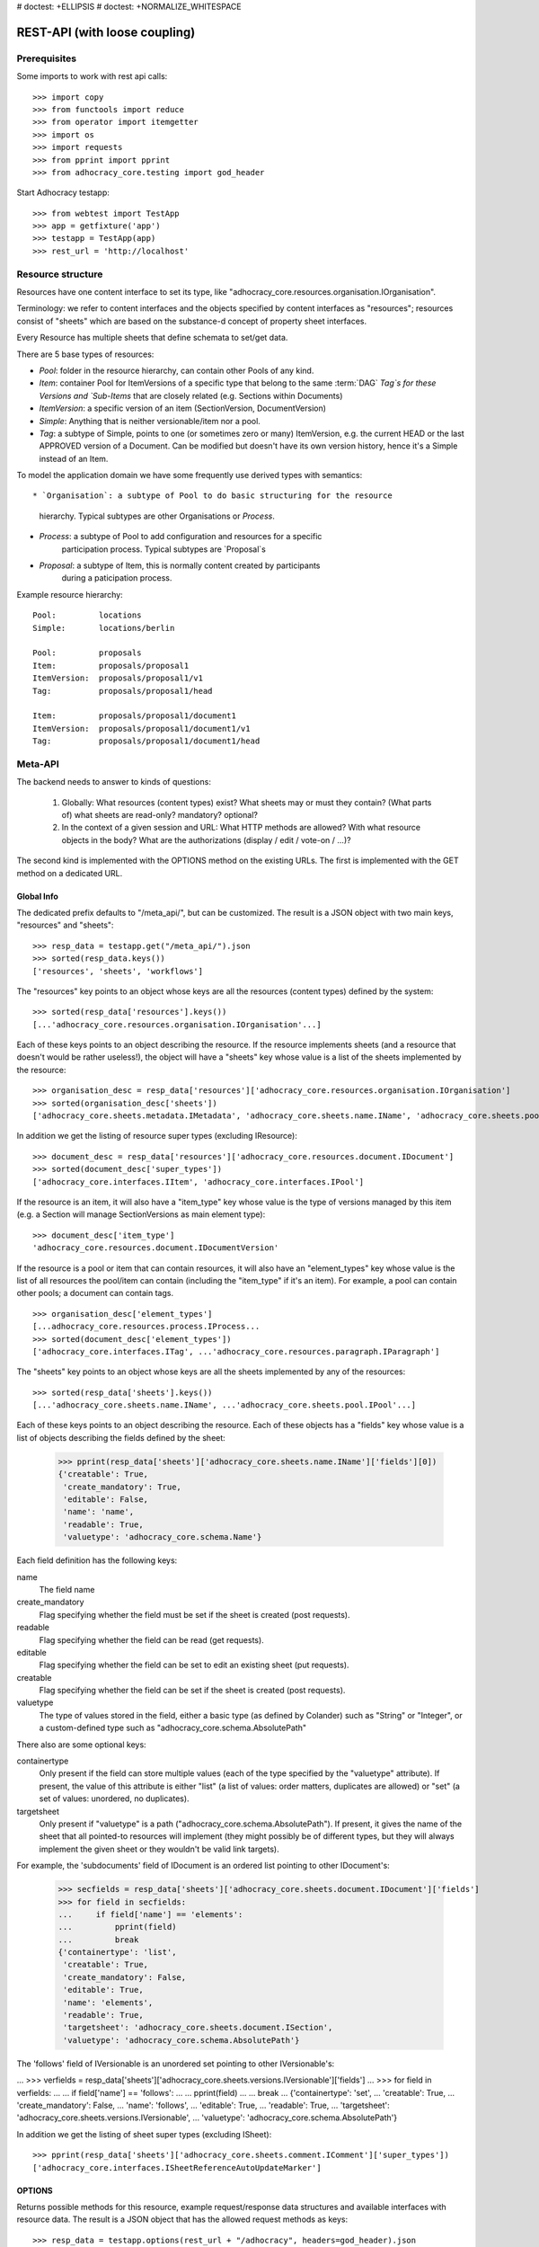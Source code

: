 # doctest: +ELLIPSIS
# doctest: +NORMALIZE_WHITESPACE

REST-API (with loose coupling)
==============================

Prerequisites
-------------

Some imports to work with rest api calls::

    >>> import copy
    >>> from functools import reduce
    >>> from operator import itemgetter
    >>> import os
    >>> import requests
    >>> from pprint import pprint
    >>> from adhocracy_core.testing import god_header

Start Adhocracy testapp::

    >>> from webtest import TestApp
    >>> app = getfixture('app')
    >>> testapp = TestApp(app)
    >>> rest_url = 'http://localhost'

Resource structure
------------------

Resources have one content interface to set its type, like
"adhocracy_core.resources.organisation.IOrganisation".

Terminology: we refer to content interfaces and the objects specified
by content interfaces as "resources"; resources consist of "sheets"
which are based on the substance-d concept of property sheet
interfaces.

Every Resource has multiple sheets that define schemata to set/get data.

There are 5 base types of resources:

* `Pool`: folder in the resource hierarchy, can contain other Pools of any kind.

* `Item`: container Pool for ItemVersions of a specific type that belong to the
  same :term:`DAG` `Tag`s for these Versions and
  `Sub-Items` that are closely related (e.g. Sections within Documents)

* `ItemVersion`: a specific version of an item (SectionVersion, DocumentVersion)

* `Simple`: Anything that is neither versionable/item nor a pool.

* `Tag`: a subtype of Simple, points to one (or sometimes zero or many)
  ItemVersion, e.g. the current HEAD or the last APPROVED version of a
  Document. Can be modified but doesn't have its own
  version history, hence it's a Simple instead of an Item.

To model the application domain we have some frequently use derived types with
semantics::

* `Organisation`: a subtype of Pool to do basic structuring for the resource
                  hierarchy. Typical subtypes are other Organisations or
                  `Process`.

* `Process`: a subtype of Pool to add configuration and resources for a specific
             participation process. Typical subtypes are `Proposal`s

* `Proposal`: a subtype of Item, this is normally content created by participants
              during a paticipation process.

Example resource hierarchy::

    Pool:         locations
    Simple:       locations/berlin

    Pool:         proposals
    Item:         proposals/proposal1
    ItemVersion:  proposals/proposal1/v1
    Tag:          proposals/proposal1/head

    Item:         proposals/proposal1/document1
    ItemVersion:  proposals/proposal1/document1/v1
    Tag:          proposals/proposal1/document1/head


Meta-API
--------

The backend needs to answer to kinds of questions:

 1. Globally: What resources (content types) exist? What sheets may or
    must they contain? (What parts of) what sheets are
    read-only? mandatory? optional?

 2. In the context of a given session and URL: What HTTP methods are
    allowed? With what resource objects in the body? What are the
    authorizations (display / edit / vote-on / ...)?

The second kind is implemented with the OPTIONS method on the existing
URLs. The first is implemented with the GET method on a dedicated URL.


Global Info
~~~~~~~~~~~

The dedicated prefix defaults to "/meta_api/", but can be customized. The
result is a JSON object with two main keys, "resources" and "sheets"::

    >>> resp_data = testapp.get("/meta_api/").json
    >>> sorted(resp_data.keys())
    ['resources', 'sheets', 'workflows']

The "resources" key points to an object whose keys are all the resources
(content types) defined by the system::

    >>> sorted(resp_data['resources'].keys())
    [...'adhocracy_core.resources.organisation.IOrganisation'...]

Each of these keys points to an object describing the resource. If the
resource implements sheets (and a resource that doesn't would be
rather useless!), the object will have a "sheets" key whose value is a list
of the sheets implemented by the resource::

    >>> organisation_desc = resp_data['resources']['adhocracy_core.resources.organisation.IOrganisation']
    >>> sorted(organisation_desc['sheets'])
    ['adhocracy_core.sheets.metadata.IMetadata', 'adhocracy_core.sheets.name.IName', 'adhocracy_core.sheets.pool.IPool'...]

In addition we get the listing of resource super types (excluding IResource)::

    >>> document_desc = resp_data['resources']['adhocracy_core.resources.document.IDocument']
    >>> sorted(document_desc['super_types'])
    ['adhocracy_core.interfaces.IItem', 'adhocracy_core.interfaces.IPool']

If the resource is an item, it will also have a "item_type" key whose value
is the type of versions managed by this item (e.g. a Section will manage
SectionVersions as main element type)::

    >>> document_desc['item_type']
    'adhocracy_core.resources.document.IDocumentVersion'

If the resource is a pool or item that can contain resources, it will also
have an "element_types" key whose value is the list of all resources the
pool/item can contain (including the "item_type" if it's an item). For
example, a pool can contain other pools; a document can contain tags. ::

    >>> organisation_desc['element_types']
    [...adhocracy_core.resources.process.IProcess...
    >>> sorted(document_desc['element_types'])
    ['adhocracy_core.interfaces.ITag', ...'adhocracy_core.resources.paragraph.IParagraph']

The "sheets" key points to an object whose keys are all the sheets
implemented by any of the resources::

     >>> sorted(resp_data['sheets'].keys())
     [...'adhocracy_core.sheets.name.IName', ...'adhocracy_core.sheets.pool.IPool'...]

Each of these keys points to an object describing the resource. Each of
these objects has a "fields" key whose value is a list of objects
describing the fields defined by the sheet:

    >>> pprint(resp_data['sheets']['adhocracy_core.sheets.name.IName']['fields'][0])
    {'creatable': True,
     'create_mandatory': True,
     'editable': False,
     'name': 'name',
     'readable': True,
     'valuetype': 'adhocracy_core.schema.Name'}

Each field definition has the following keys:

name
    The field name

create_mandatory
    Flag specifying whether the field must be set if the sheet is created
    (post requests).

readable
    Flag specifying whether the field can be read (get requests).

editable
    Flag specifying whether the field can be set to edit an existing sheet
    (put requests).

creatable
    Flag specifying whether the field can be set if the sheet is created
    (post requests).

valuetype
    The type of values stored in the field, either a basic type (as defined
    by Colander) such as "String" or "Integer", or a custom-defined type
    such as "adhocracy_core.schema.AbsolutePath"

There also are some optional keys:

containertype
    Only present if the field can store multiple values (each of the type
    specified by the "valuetype" attribute). If present, the value of this
    attribute is either "list" (a list of values: order matters, duplicates
    are allowed) or "set" (a set of values: unordered, no duplicates).

targetsheet
    Only present if "valuetype" is a path
    ("adhocracy_core.schema.AbsolutePath"). If present, it gives the name of the
    sheet that all pointed-to resources will implement (they might possibly
    be of different types, but they will always implement the given sheet
    or they wouldn't be valid link targets).

For example, the 'subdocuments' field of IDocument is an ordered list
pointing to other IDocument's:

    >>> secfields = resp_data['sheets']['adhocracy_core.sheets.document.IDocument']['fields']
    >>> for field in secfields:
    ...     if field['name'] == 'elements':
    ...         pprint(field)
    ...         break
    {'containertype': 'list',
     'creatable': True,
     'create_mandatory': False,
     'editable': True,
     'name': 'elements',
     'readable': True,
     'targetsheet': 'adhocracy_core.sheets.document.ISection',
     'valuetype': 'adhocracy_core.schema.AbsolutePath'}

The 'follows' field of IVersionable is an unordered set pointing to other
IVersionable's:

...    >>> verfields = resp_data['sheets']['adhocracy_core.sheets.versions.IVersionable']['fields']
...    >>> for field in verfields:
...    ...     if field['name'] == 'follows':
...    ...         pprint(field)
...    ...         break
...    {'containertype': 'set',
...     'creatable': True,
...     'create_mandatory': False,
...     'name': 'follows',
...     'editable': True,
...     'readable': True,
...     'targetsheet': 'adhocracy_core.sheets.versions.IVersionable',
...     'valuetype': 'adhocracy_core.schema.AbsolutePath'}


In addition we get the listing of sheet super types (excluding ISheet)::

    >>> pprint(resp_data['sheets']['adhocracy_core.sheets.comment.IComment']['super_types'])
    ['adhocracy_core.interfaces.ISheetReferenceAutoUpdateMarker']


OPTIONS
~~~~~~~

Returns possible methods for this resource, example request/response data
structures and available interfaces with resource data. The result is a
JSON object that has the allowed request methods as keys::

    >>> resp_data = testapp.options(rest_url + "/adhocracy", headers=god_header).json
    >>> sorted(resp_data.keys())
    ['GET', 'HEAD', 'OPTIONS', 'POST', 'PUT']

If a GET, POST, or PUT request is allowed, the corresponding key will point
to an object that contains at least "request_body" and "response_body" as
keys::

    >>> sorted(resp_data['GET'].keys())
    [...'request_body', ...'response_body'...]
    >>> sorted(resp_data['POST'].keys())
    [...'request_body', ...'response_body'...]

The "response_body" sub-key returned for a GET request gives a stub view of
the actual response body that will be returned::

    >>> pprint(resp_data['GET']['response_body'])
    {'content_type': '',
     'data': {...'adhocracy_core.sheets.name.IName': {}...},
     'path': ''}

"content_type" and "path" will be filled in responses returned by an actual
GET request. "data" points to an object whose keys are the property sheets
that are part of the returned resource. The corresponding values will be
filled during actual GET requests; the stub contains just empty objects
("{}") instead.

If the current user has the right to post new versions of the resource or
add new details to it, the "request_body" sub-key returned for POST points
to a array of stub views of allowed requests::

    >>> data_post_pool = {'content_type': 'adhocracy_core.resources.organisation.IOrganisation',
    ...                   'data': {'adhocracy_core.sheets.metadata.IMetadata': {},
    ...                            'adhocracy_core.sheets.title.ITitle': {},
    ...                            'adhocracy_core.sheets.name.IName': {}}}
    >>> data_post_pool in resp_data["POST"]["request_body"]
    True

The "response_body" sub-key again gives a stub view of the response
body::

     >>> pprint(resp_data['POST']['response_body'])
     {'content_type': '', 'path': ''}

If the current user has the right to modify the resource in-place, the
"request_body" sub-key returned for PUT gives a stub view of how the actual
request should look like::

..     >>> pprint(resp_data['PUT']['request_body'])
..     {'data': {...'adhocracy_core.sheets.name.IName': {}...}}

FIXME: PUT is missing, because the current test pool resource type has not
editable sheet.

The "response_body" sub-key gives, as usual, a stub view of the resulting
response body::

..     >>> pprint(resp_data['PUT']['response_body'])
..     {'content_type': '', 'path': ''}


Basic calls
-----------

We can use the following http verbs to work with resources.


HEAD
~~~~

Returns only http headers::

    >>> resp = testapp.head(rest_url + "/adhocracy")
    >>> resp.headerlist
    [...('Content-Type', 'application/json; charset=UTF-8'), ...
    >>> resp.text
    ''

The caching headers are set to no-cache to ease testing::

   >>> resp.headers['X-Caching-Mode']
   'no_cache'

GET
~~~

Returns resource and child elements meta data and all sheet with data::

    >>> resp_data = testapp.get(rest_url + "/").json
    >>> pprint(resp_data["data"])
    {...'adhocracy_core.sheets.metadata.IMetadata': ...

POST
~~~~

Create a new resource ::

    >>> prop = {'content_type': 'adhocracy_core.resources.process.IProcess',
    ...         'data': {'adhocracy_core.sheets.name.IName': {'name': 'Documents'}}}
    >>> resp_data = testapp.post_json(rest_url + "/", prop, headers=god_header).json
    >>> resp_data["content_type"]
    'adhocracy_core.resources.process.IProcess'

The response object has 3 top-level entries:

* The content type and the path of the new resource::

      >>> resp_data['content_type']
      'adhocracy_core.resources.process.IProcess'
      >>> resp_data['path']
      '.../Documents/'

* A listing of resources affected by the transaction::

      >>> sorted(resp_data['updated_resources'])
      ['changed_descendants', 'created', 'modified', 'removed']

  The subkey 'created' lists any resources that have been created by the
  transaction::

      >>> sorted(resp_data['updated_resources']['created'])
      ['http://localhost/Documents/', 'http://localhost/Documents/assets/', 'http://localhost/Documents/badges/']

  The subkey 'modified' lists any resources that have been modified::

      >>> sorted(resp_data['updated_resources']['modified'])
      ['http://localhost/', 'http://localhost/principals/users/0000000/']

  Modifications also include that case that a reference from another
  resource has been added or removed, since references are often exposed in
  both directions (the reserve direction is called "backreference").
  In this case, the user is shown as modified since the new resource
  contains a reference to its creator.

  The subkey 'removed' lists any resources that have been removed
  by marking them as deleted or hidden (see :doc:`deletion`)::

      >>> resp_data['updated_resources']['removed']
      []

  A resource will be shown it at most *one* of the 'created', 'modified', or
  'removed' lists, never in two or more of them.

  The subkey 'changed_descendants' lists the parent (and grandparent etc.)
  pools of all the resources that have been created, modified, or removed.
  Any *query* to such pools may have become outdated as a result of the
  transaction (see "Filtering Pools" document below)::

      >>> sorted(resp_data['updated_resources']['changed_descendants'])
      ['http://localhost/', 'http://localhost/principals/', 'http://localhost/principals/users/']


PUT
~~~

Modify data of an existing resource ::

    FIXME: disable because IName.name is not editable. use another example!
    FIXME: what we do here is a `patch` actually, so we should rename this.

...    >>> data = {'content_type': 'adhocracy_core.resources.pool.IBasicPool',
...    ...         'data': {'adhocracy_core.sheets.name.IName': {'name': 'youdidntexpectthis'}}}
...    >>> resp_data = testapp.put_json(rest_url + "/Documents", data, headers=god_header).json
...    >>> pprint(resp_data)
...    {'content_type': 'adhocracy_core.resources.pool.IBasicPool',
...     'path': rest_url + '/Documents'}

Check the changed resource ::

...   >>> resp_data = testapp.get(rest_url + "/Documents").json
...   >>> resp_data["data"]["adhocracy_core.sheets.name.IName"]["name"]
...   'youdidntexpectthis'

FIXME: write test cases for attributes with "create_mandatory",
"editable", etc. (those work the same in PUT and POST, and on any
attribute in the json tree.)

PUT responses have the same fields as POST responses.

ERROR Handling
~~~~~~~~~~~~~~

FIXME: ... is not working anymore in this doctest

The normal return code is 200 ::

    >>> data = {'content_type': 'adhocracy_core.resources.process.IProcess',
    ...         'data': {'adhocracy_core.sheets.name.IName': {'name': 'Documents'}}}

.. >>> testapp.put_json(rest_url + "/Documents", data, headers=god_header)
.. 200 OK application/json ...

If you submit invalid data the return error code is 400 ::

    >>> data = {'content_type': 'adhocracy_core.resources.pool.IBasicPool',
    ...         'data': {'adhocracy_core.sheets.example.WRONGINTERFACE': {'name': 'Documents'}}}

.. >>> testapp.put_json(rest_url + "/Documents", data, headers=god_header)
.. Traceback (most recent call last):
.. ...
.. {"errors": [{"description": ...

and you get data with a detailed error description::

     {
       'status': 'error',
       'errors': errors.
     }

With errors being a JSON dictionary with the keys “location”, “name”
and “description”.

location is the location of the error. It can be “querystring”,
“header” or “body”
name is the eventual name of the value that caused problems
description is a description of the problem encountered.

If all goes wrong the return code is 500.


Create and Update Versionable Resources
---------------------------------------


Introduction and Motivation
~~~~~~~~~~~~~~~~~~~~~~~~~~~

This section explains updates to resources with version control. Two
sheets are central to version control in adhocracy: IDAG and
IVersion. IVersion is in all resources that support version
control, and IDAG is a container that manages all versions of a
particular content element in a directed acyclic graph.

IDAGs as well as IVersions need to be created
explicitly by the frontend.

The server supports updating a resource that implements IVersion by
letting you post a content element with missing IVersion sheet
to the DAG (IVersion is read-only and managed by the server), and
passing a list of parent versions in the post parameters of the
request. If there is only one parent version, the new version either
forks off an existing branch or just continues a linear history. If
there are several parent versions, we have a merge commit.

Example: If a new versionable content element has been created by the
user, the front-end first posts an IDAG. The IDAG works a little like
an IPool in that it allows posting versions to it. The front-end will
then simply post the initial version into the IDAG with an empty
predecessor version list.

IDAGs may also implement the IPool sheet for
containing further IDAGs for sub-structures of
structured versionable content types. Example: A document may consist
of a title, description, and a list of references to sections.
There is a DAG for each document and each such dag contains one DAG
for each document that occurs in any version of the document.
Section refs in the document object point to specific versions in
those DAGs.

When posting updates to nested sub-structures, the front-end must
decide for which parent objects it wants to trigger an update. To
stay in the example above: If we have a document with two sections,
and update a section, the post request must contain both the parent
version(s) of the section, but also the parent version(s) of the
document that it is supposed to update.

To see why, consider the following situation::

    Doc     v0       v1      v2
                    /       /
    Par1    v0    v1       /
                          /
    Par2    v0          v1

          >-----> time >-------->

We want Doc to be available in 3 versions that are linearly dependent
on each other. But when the update to Par2 is posted, the server has
no way of knowing that it should update v1 of Doc, BUT NOT v0!


Create
~~~~~~

Create a Document (a subclass of Item which pools DocumentVersions) ::

    >>> pdag = {'content_type': 'adhocracy_core.resources.document.IDocument',
    ...         'data': {
    ...              'adhocracy_core.sheets.name.IName': {
    ...                  'name': 'kommunismus'}
    ...              }
    ...         }
    >>> resp = testapp.post_json(rest_url + "/Documents", pdag, headers=god_header)
    >>> pdag_path = resp.json["path"]
    >>> pdag_path
    '.../Documents/kommunismus/'

The return data has the new attribute 'first_version_path' to get the path first Version::

    >>> pvrs0_path = resp.json['first_version_path']
    >>> pvrs0_path
    '.../Documents/kommunismus/VERSION_0000000/'


Version IDs are numeric and assigned by the server. The front-end has
no control over them, and they are not supposed to be human-memorable.
For human-memorable version pointers that also allow for complex
update behavior (fixed-commit, always-newest, ...), consider
sheet ITags.

The Document has the IVersions and ITags interfaces to work with Versions::

    >>> resp = testapp.get(pdag_path)
    >>> resp.json['data']['adhocracy_core.sheets.versions.IVersions']['elements']
    ['.../Documents/kommunismus/VERSION_0000000/']

    >>> resp.json['data']['adhocracy_core.sheets.tags.ITags']['elements']
    ['.../Documents/kommunismus/FIRST/', '.../Documents/kommunismus/LAST/']


Update
~~~~~~

Fetch the first Document version, it is empty ::

    >>> resp = testapp.get(pvrs0_path)
    >>> pprint(resp.json['data']['adhocracy_core.sheets.document.IDocument'])
    {'elements': [], 'title': ''}

    >>> pprint(resp.json['data']['adhocracy_core.sheets.versions.IVersionable'])
    {'followed_by': [], 'follows': []}

Create a new version of the proposal that follows the first version ::

    >>> pvrs = {'content_type': 'adhocracy_core.resources.document.IDocumentVersion',
    ...         'data': {'adhocracy_core.sheets.document.IDocument': {
    ...                     'title': 'kommunismus jetzt!',
    ...                     'elements': []},
    ...                  'adhocracy_core.sheets.versions.IVersionable': {
    ...                     'follows': [pvrs0_path]}},
    ...          'root_versions': [pvrs0_path]}
    >>> resp = testapp.post_json(pdag_path, pvrs, headers=god_header)
    >>> pvrs1_path = resp.json["path"]
    >>> pvrs1_path != pvrs0_path
    True

Add and update child resource
~~~~~~~~~~~~~~~~~~~~~~~~~~~~~

We expect certain Versionable fields for the rest of this test suite
to work ::

    >>> resp = testapp.get('/meta_api')
    >>> vers_fields = resp.json['sheets']['adhocracy_core.sheets.versions.IVersionable']['fields']
    >>> pprint(sorted(vers_fields, key=itemgetter('name')))
    [{'containertype': 'list',
      'creatable': False,
      'create_mandatory': False,
      'editable': False,
      'name': 'followed_by',
      'readable': True,
      'targetsheet': 'adhocracy_core.sheets.versions.IVersionable',
      'valuetype': 'adhocracy_core.schema.AbsolutePath'},
     {'containertype': 'list',
      'creatable': True,
      'create_mandatory': False,
      'editable': True,
      'name': 'follows',
      'readable': True,
      'targetsheet': 'adhocracy_core.sheets.versions.IVersionable',
      'valuetype': 'adhocracy_core.schema.AbsolutePath'}]

The 'follows' element must be set by the client when it creates a new
version that is the successor of one or several earlier versions. The
'followed_by' element is automatically populated by the server by
"reversing" any 'follows' links pointing to the version in question.
Therefore 'followed_by' is read-only, while 'follows' is writable.

Create a Section item inside the Document item ::

    >>> sdag = {'content_type': 'adhocracy_core.resources.paragraph.IParagraph',
    ...         'data': {}
    ...         }
    >>> resp = testapp.post_json(pdag_path, sdag, headers=god_header)
    >>> sdag_path = resp.json["path"]
    >>> svrs0_path = resp.json["first_version_path"]

and a second Section ::

    >>> sdag = {'content_type': 'adhocracy_core.resources.paragraph.IParagraph',
    ...         'data': {}
    ...         }
    >>> resp = testapp.post_json(pdag_path, sdag, headers=god_header)
    >>> s2dag_path = resp.json["path"]
    >>> s2vrs0_path = resp.json["first_version_path"]

Create a third Document version and add the two Sections in their
initial versions ::

    >>> pvrs = {'content_type': 'adhocracy_core.resources.document.IDocumentVersion',
    ...         'data': {'adhocracy_core.sheets.document.IDocument': {
    ...                     'elements': [svrs0_path, s2vrs0_path]},
    ...                  'adhocracy_core.sheets.versions.IVersionable': {
    ...                     'follows': [pvrs1_path],}
    ...                 },
    ...          'root_versions': [pvrs1_path]}
    >>> resp = testapp.post_json(pdag_path, pvrs, headers=god_header)
    >>> pvrs2_path = resp.json["path"]

If we create a second version of kapitel1 ::

    >>> svrs = {'content_type': 'adhocracy_core.resources.paragraph.IParagraphVersion',
    ...         'data': {
    ...              'adhocracy_core.sheets.document.IParagraph': {
    ...                  'title': 'Kapitel Überschrift Bla',
    ...                  'elements': []},
    ...               'adhocracy_core.sheets.versions.IVersionable': {
    ...                  'follows': [svrs0_path]
    ...                  }
    ...          },
    ...          'root_versions': [pvrs2_path]
    ...         }
    >>> resp = testapp.post_json(sdag_path, svrs, headers=god_header)
    >>> svrs1_path = resp.json['path']
    >>> svrs1_path != svrs0_path
    True

Whenever a IVersionable contains 'follows' link(s) to preceding versions,
there should be a top-level 'root_versions' element listing the version of
their root elements. 'root_versions' is a set, which means that order
doesn't matter and duplicates are ignored. In this case, it points to the
proposal version containing the document to update.

The 'root_versions' set allows automatical updates of items that embedding
or otherwise linking to the updated item. In this case, a fourth Document
version is automatically created along with the updated Section version::

    >>> resp = testapp.get(pdag_path)
    >>> pprint(resp.json['data']['adhocracy_core.sheets.versions.IVersions'])
    {'elements': ['.../Documents/kommunismus/VERSION_0000000/',
                  '.../Documents/kommunismus/VERSION_0000001/',
                  '.../Documents/kommunismus/VERSION_0000004/',
                  '.../Documents/kommunismus/VERSION_0000005/']}

    >>> resp = testapp.get(rest_url + '/Documents/kommunismus/VERSION_0000005')
    >>> pvrs3_path = resp.json['path']

    >>> s2vrs1_path = resp.json['path']
    >>> s2vrs1_path != s2vrs0_path
    True

More interestingly, if we try to create a second version of kapitel2 we
get an error because this would automatically create two new version for pvrs3
and pvrs2 (both contain s2vrs0_path)::

    >>> svrs = {'content_type': 'adhocracy_core.resources.paragraph.IParagraphVersion',
    ...         'data': {
    ...              'adhocracy_core.sheets.document.IParagraph': {
    ...                  'title': 'on the hardness of version control',
    ...                  'elements': []},
    ...               'adhocracy_core.sheets.versions.IVersionable': {
    ...                  'follows': [s2vrs0_path]
    ...                  }
    ...          },
    ...          'root_versions': []
    ...         }
    >>> resp = testapp.post_json(s2dag_path, svrs, headers=god_header, status=400)
    >>> pprint(resp.json['errors'][0])
    {'description': 'No fork allowed - The auto update ...

But if we set the `root_version` to the last  Document version (pvrs3)::
    >>> svrs = {'content_type': 'adhocracy_core.resources.paragraph.IParagraphVersion',
    ...         'data': {
    ...              'adhocracy_core.sheets.document.IParagraph': {
    ...                  'title': 'on the hardness of version control',
    ...                  'elements': []},
    ...               'adhocracy_core.sheets.versions.IVersionable': {
    ...                  'follows': [s2vrs0_path]
    ...                  }
    ...          },
    ...          'root_versions': [pvrs3_path]
    ...         }
    >>> resp = testapp.post_json(s2dag_path, svrs, headers=god_header)

a new version is automatically created only for pvrs3, not for pvrs2::

    >>> resp = testapp.get(pdag_path)
    >>> pprint(resp.json['data']['adhocracy_core.sheets.versions.IVersions'])
    {'elements': ['.../Documents/kommunismus/VERSION_0000000/',
                  '.../Documents/kommunismus/VERSION_0000001/',
                  '.../Documents/kommunismus/VERSION_0000004/',
                  '.../Documents/kommunismus/VERSION_0000005/',
                  '.../Documents/kommunismus/VERSION_0000006/']}

    >>> resp = testapp.get(rest_url + '/Documents/kommunismus/VERSION_0000005')
    >>> pvrs4_path = resp.json['path']
    >>> resp = testapp.get(rest_url + '/Documents/kommunismus/VERSION_0000005')
    >>> len(resp.json['data']['adhocracy_core.sheets.versions.IVersionable']['followed_by'])
    1

    >>> resp = testapp.get(rest_url + '/Documents/kommunismus/VERSION_0000006')
    >>> len(resp.json['data']['adhocracy_core.sheets.versions.IVersionable']['followed_by'])
    0



FIXME: If two frontends post competing documents simultaneously,
neither knows which proposal version belongs to whom.  Proposed
solution: the post response must tell the frontend the changed
``root_version``.


Tags
~~~~

Each Versionable has a FIRST tag that points to the initial version::

    >>> resp = testapp.get(rest_url + '/Documents/kommunismus/FIRST')
    >>> pprint(resp.json)
    {'content_type': 'adhocracy_core.interfaces.ITag',
     'data': {...
              'adhocracy_core.sheets.name.IName': {'name': 'FIRST'},
              'adhocracy_core.sheets.tags.ITag': {'elements': ['.../Documents/kommunismus/VERSION_0000000/']}},
     'path': '.../Documents/kommunismus/FIRST/'}

It also has a LAST tag that points to the newest versions -- any versions
that aren't 'followed_by' any later version::

    >>> resp = testapp.get(rest_url + '/Documents/kommunismus/LAST')
    >>> pprint(resp.json)
    {'content_type': 'adhocracy_core.interfaces.ITag',
     'data': {...
              'adhocracy_core.sheets.name.IName': {'name': 'LAST'},
              'adhocracy_core.sheets.tags.ITag': {'elements': ['.../Documents/kommunismus/VERSION_0000006/']}},
     'path': '.../Documents/kommunismus/LAST/'}

FIXME: the elements listing in the ITags interface is not very helpful, the
tag names (like 'FIRST') are missing.


Forks and forkability
~~~~~~~~~~~~~~~~~~~~~

This api has been designed to allow implementation of complex merge
conflict resolution, both automatic and with user-involvement. Many
resource types, however, only supports a simplified version control strategy
with a *linear history*: If any version that is not head is used as a
predecessor, the backend responds with an error. The frontend has to handle
these errors, as they can always occur in race conditions with other users.

Current and potential future conflict resolution strategies are:

1. If a race condition is reported by the backend, the frontend
   updates the predecessor version to head and tries again. (In the
   unlikely case where lots of post activity is going on, it may be
   necessary to repeat this several times.)

   Example: IRatingVersion can only legally be modified by one user
   and should not experience any race conditions. If it does, the
   second post wins and silently reverts the previous one.

2. (Future work) Like 1., but the frontend posts two new versions on top of
   HEAD. If this is the situation of the conflict::

    Doc     v0----v1
                \
                 -----v1'

          >-----> time >-------->

   Then it is resolved as follows (by the frontend of the author of
   v1')::

    Doc     v0----v1
                    \
                     -----v0'----v1'

          >-----> time >-------->

   v0' is a copy of v0 that differs only in its predecessor. It is
   called a 'revert' version. (FIXME: is there a way to enrich the
   data with a 'is_revert' flag?)

   This must be done in a batch request (a transaction) in order to
   avoid that only the revert is successfully posted, but the actual
   change fails. Again, it is possible that this batch request fails,
   and has to be attempted several times.

   Example: IDocumentVersion can be modified by many users
   concurrently.

3. (Future work) Both authors of the conflict are notified (email,
   dashboard, ...), and explained how they can inspect the situation
   and add new versions. (The email should probably contain a warning
   that it's best to get on the phone and talk it through before
   generating more merge conflicts.)

4. (Future work) Ideally, the user would to be notified that there
   is a conflict, display the differences between the three versions,
   and allow the user to merge his changes into the current HEAD.

5. (Future work) It is allowed to have multiple heads in the DAG, e.g.
   different preferred versions by different principals. This however still
   requires a lot of UX work to be done.

To give an example, *Comments* only allow a linear version history (just a
single heads). Lets create a comment with an initial version (see below
for more on comments and *post pools*)::

    >>> resp = testapp.get('/Documents/kommunismus/VERSION_0000004')
    >>> commentable = resp.json['data']['adhocracy_core.sheets.comment.ICommentable']
    >>> post_pool_path = commentable['post_pool']
    >>> comment = {'content_type': 'adhocracy_core.resources.comment.IComment',
    ...            'data': {'adhocracy_core.sheets.name.IName': {'name': 'com'}}}
    >>> resp = testapp.post_json(post_pool_path, comment, headers=god_header)
    >>> comment_path = resp.json["path"]
    >>> first_commvers_path = resp.json['first_version_path']
    >>> first_commvers_path
    '.../Documents/kommunismus/comments/comment_000.../VERSION_0000000/'

We can create a second version that refers to the first (auto-created)
version as predecessor::

    >>> commvers = {'content_type': 'adhocracy_core.resources.comment.ICommentVersion',
    ...             'data': {
    ...                 'adhocracy_core.sheets.comment.IComment': {
    ...                     'refers_to': pvrs4_path,
    ...                     'content': 'Bla bla bla!'},
    ...                 'adhocracy_core.sheets.versions.IVersionable': {
    ...                     'follows': [first_commvers_path]}},
    ...             'root_versions': [first_commvers_path]}
    >>> resp = testapp.post_json(comment_path, commvers, headers=god_header)
    >>> snd_commvers_path = resp.json['path']
    >>> snd_commvers_path
    '.../Documents/kommunismus/comments/comment_000.../VERSION_0000001/'

However, if we try to add another version that *also* gives the first
version (no longer head) as predecessor, we get an error::

    >>> resp_data = testapp.post_json(comment_path, commvers, status=400, headers=god_header).json
    >>> pprint(resp_data)
    {'errors': [{'description': 'No fork allowed ...
                 'location': 'body',
                 'name': 'data.adhocracy_core.sheets.versions.IVersionable.follows'}],
     'status': 'error'}

The *description* of the error will always be 'No fork allowed'. This allows
distinguishing this error from other kinds of errors.

Only resources that implement the
`adhocracy_core.sheets.versions.IForkableVersionable` sheet (instead of
`adhocracy_core.sheets.versions.IVersionable`) allow forking (multiple heads).
For now, none of our standard resource types does this.


Resources with PostPool, example Comments
-----------------------------------------

To give another example of a versionable content type, we can write comments
about proposals.
The proposal has a commentable sheet::

    >>> resp = testapp.get(pvrs4_path)
    >>> commentable = resp.json['data']['adhocracy_core.sheets.comment.ICommentable']

This sheet has a special field :term:`post_pool` referencing a pool::

    >>> post_pool_path = commentable['post_pool']

We can post comments to this pool only::

    >>> comment = {'content_type': 'adhocracy_core.resources.comment.IComment',
    ...            'data': {'adhocracy_core.sheets.name.IName': {'name': 'c1'}}}
    >>> resp = testapp.post_json(post_pool_path, comment, headers=god_header)
    >>> comment_path = resp.json["path"]
    >>> comment_path
    '.../Documents/kommunismus/comments/comment_000...'
    >>> first_commvers_path = resp.json['first_version_path']
    >>> first_commvers_path
    '.../Documents/kommunismus/comments/comment_000.../VERSION_0000000/'

The first comment version is empty (as with all versionables), so lets add
another version to say something meaningful. A comment contains *content*
(arbitrary text) and *refers_to* a specific version of a proposal. ::

    >>> commvers = {'content_type': 'adhocracy_core.resources.comment.ICommentVersion',
    ...             'data': {
    ...                 'adhocracy_core.sheets.comment.IComment': {
    ...                     'refers_to': pvrs4_path,
    ...                     'content': 'Gefällt mir, toller Vorschlag!'},
    ...                 'adhocracy_core.sheets.versions.IVersionable': {
    ...                     'follows': [first_commvers_path]}},
    ...             'root_versions': [first_commvers_path]}
    >>> resp = testapp.post_json(comment_path, commvers, headers=god_header)
    >>> snd_commvers_path = resp.json['path']
    >>> snd_commvers_path
    '.../Documents/kommunismus/comments/comment_000.../VERSION_0000001/'

Comments can be about any versionable that allows posting comments. Hence
it's also possible to write a comment about another comment::

    >>> metacomment = {'content_type': 'adhocracy_core.resources.comment.IComment',
    ...                 'data': {'adhocracy_core.sheets.name.IName': {'name': 'c2'}}}
    >>> resp = testapp.post_json(post_pool_path, metacomment, headers=god_header)
    >>> metacomment_path = resp.json["path"]
    >>> metacomment_path
    '.../Documents/kommunismus/comments/comment_000...'
    >>> comment_path != metacomment_path
    True
    >>> first_metacommvers_path = resp.json['first_version_path']
    >>> first_metacommvers_path
    '.../Documents/kommunismus/comments/comment_000.../VERSION_0000000/'

As usual, we have to add another version to actually say something::

    >>> metacommvers = {'content_type': 'adhocracy_core.resources.comment.ICommentVersion',
    ...                 'data': {
    ...                     'adhocracy_core.sheets.comment.IComment': {
    ...                         'refers_to': snd_commvers_path,
    ...                         'content': 'Find ich nicht!'},
    ...                     'adhocracy_core.sheets.versions.IVersionable': {
    ...                         'follows': [first_metacommvers_path]}},
    ...                 'root_versions': [first_metacommvers_path]}
    >>> resp = testapp.post_json(metacomment_path, metacommvers, headers=god_header)
    >>> snd_metacommvers_path = resp.json['path']
    >>> snd_metacommvers_path
    '.../Documents/kommunismus/comments/comment_000.../VERSION_0000001/'


Lets view all the comments referring to the proposal.
Retrieve the wanted version and consult the 'comments' fields of its
'adhocracy_core.sheets.comment.ICommentable' sheet::

    >>> resp = testapp.get(pvrs4_path)
    >>> comlist = resp.json['data']['adhocracy_core.sheets.comment.ICommentable']['comments']
    >>> snd_commvers_path in comlist
    True

Any commentable resource has this sheet. Since comments can refer to other
comments, they have it as well. Lets find out which other comments refer to
this comment version::

    >>> resp = testapp.get(snd_commvers_path)
    >>> comlist = resp.json['data']['adhocracy_core.sheets.comment.ICommentable']['comments']
    >>> comlist == [snd_metacommvers_path]
    True


Rates
-----

We can rate objects that provide the `adhocracy_core.sheets.rate.IRateable`
sheet (or a subclass of it), e.g. comment versions. Rateables have their own
post pool, so we ask the comment where to send rates about it::

    >>> resp = testapp.get(snd_commvers_path)
    >>> rateable_post_pool = resp.json['data']['adhocracy_core.sheets.rate.IRateable']['post_pool']

`IRate` objects are versionable too, so we first have to create a `IRate`
resource and then post a `IRateVersion` resource below it::

    >>> rate = {'content_type': 'adhocracy_core.resources.rate.IRate',
    ...         'data': {}}
    >>> resp = testapp.post_json(rateable_post_pool, rate, headers=god_header)
    >>> rate_path = resp.json["path"]
    >>> first_ratevers_path = resp.json['first_version_path']
    >>> ratevers = {'content_type': 'adhocracy_core.resources.rate.IRateVersion',
    ...             'data': {
    ...                 'adhocracy_core.sheets.rate.IRate': {
    ...                     'subject': 'http://localhost/principals/users/0000000/',
    ...                     'object': snd_commvers_path,
    ...                     'rate': '1'},
    ...                 'adhocracy_core.sheets.versions.IVersionable': {
    ...                     'follows': [first_ratevers_path]}},
    ...             'root_versions': [first_ratevers_path]}
    >>> resp = testapp.post_json(rate_path, ratevers, headers=god_header)
    >>> snd_ratevers_path = resp.json['path']
    >>> snd_ratevers_path
    '...Documents/kommunismus/rates/rate_0000000/VERSION_0000001/'

If we want to change our rate, we can post a new version::

    >>> ratevers['data']['adhocracy_core.sheets.rate.IRate']['rate'] = '0'
    >>> ratevers['data']['adhocracy_core.sheets.versions.IVersionable']['follows'] = [snd_ratevers_path]
    >>> ratevers['root_versions'] = [snd_ratevers_path]
    >>> resp = testapp.post_json(rate_path, ratevers, headers=god_header)
    >>> third_ratevers_path = resp.json['path']
    >>> third_ratevers_path != snd_ratevers_path
    True

But creating a second rate is not allowed to prevent people from voting
multiple times::

    >>> resp = testapp.post_json(rateable_post_pool, rate, headers=god_header)
    >>> rate2_path = resp.json["path"]
    >>> first_rate2vers_path = resp.json['first_version_path']
    >>> ratevers['data']['adhocracy_core.sheets.versions.IVersionable']['follows'] = [first_rate2vers_path]
    >>> ratevers['root_versions'] = [first_rate2vers_path]
    >>> resp_data = testapp.post_json(rate2_path, ratevers, headers=god_header,
    ...                               status=400).json
    >>> resp_data['errors'][0]['name']
    'data.adhocracy_core.sheets.rate.IRate.object'
    >>> resp_data['errors'][0]['description']
    'Another rate by the same user already exists'

The *subject* of a rate must always be the user that is currently logged in --
it's not possible to vote for other users::

    >>> ratevers['data']['adhocracy_core.sheets.rate.IRate']['subject'] = 'http://localhost/principals/users/0000001/'
    >>> ratevers['data']['adhocracy_core.sheets.versions.IVersionable']['follows'] = [third_ratevers_path]
    >>> ratevers['root_versions'] = [third_ratevers_path]
    >>> resp_data = testapp.post_json(rate_path, ratevers, headers=god_header,
    ...                               status=400).json
    >>> resp_data['errors'][0]['name']
    'data.adhocracy_core.sheets.rate.IRate.subject'
    >>> resp_data['errors'][0]['description']
    'Must be the currently logged-in user'


Batch requests
--------------

The following URL accepts batch requests ::

    >>> batch_url = '/batch'

A batch request a POST request with a json array in the body that
contains certain HTTP requests encoded in a certain way.

A success response contains in its body an array of encoded HTTP
responses. This way, the client can see what happened to the
individual POSTS, and collect all the paths of the individual
resources that were posted.

Batch requests are processed as a transaction. By this, we mean that
either all encoded HTTP requests succeed and the response to the batch
request is a success response, or any one of them fails, the database
state is rolled back to the beginning of the request, and the response
is an error, explaining which request failed for which reason.

Things that are different in individual requests
~~~~~~~~~~~~~~~~~~~~~~~~~~~~~~~~~~~~~~~~~~~~~~~~

*Forks and multiple versions*

During one Batch request you can create only one new version.
The first version created (with an explicit post request or auto updated)
is used to store all modifications.

*Preliminary resource paths: motivation and general idea.*

All requests with methods POST, GET, PUT as allowed in the rest of
this document are allowed in batch requests. POST differs in that it
yields *preliminary resource paths*. To understand what that is,
consider this example: In step 4 of a batch request, the front-end
wants to post to the path that resulted from posting the parent
resource in step 3 of the same request, so batch requests need to
allow for an abstraction over the resource paths resulting from POST
requests. POST yields preliminary paths instead of actual ones, and
POST, GET, and PUT are all allowed to use preliminary paths in
addition to the "normal" ones. Apart from this, nothing changes in
the individual requests.

*Preliminary resource paths: implementation.*

The encoding of a request consist of an object with attributes for
method (aka HTTP verb), path, and body. A further attribute, 'result_path',
defines a name for the preliminary path of the object created by the request.
The preliminary path is like an *AbsolutePath*, but it starts with '@'
instead of '/'. If the preliminary name will not be used, this attribute can be
omitted or left empty. ::

    >>> encoded_request_with_name = {
    ...     'method': 'POST',
    ...     'path': rest_url + '/Proposal/kommunismus',
    ...     'body': { 'content_type': 'adhocracy_core.resources.sample_paragraph.IParagraph' },
    ...     'result_path': '@par1_item',
    ...     'result_first_version_path': '@par1_item/v1'
    ... }

Preliminary paths can be used anywhere in subsequent requests, either
in the 'path' item of the request itself, or anywhere in the json data
in the body where the schemas expect to find resource paths. It must
be prefixed with "@" in order to mark it as preliminary. Right
before executing the request, the backend will traverse the request
object and replace all preliminary paths with the actual ones that
will be available by then.

In order to post the first *real* item version, we must use
'first_version_path' as the predecessor version, but we can't know its
value before the post of the item version. This would not be a
problem if the item would be created empty.

*FIXME: change the api accordingly so that this problem goes away!*

In order to work around you can set the optional field
'result_first_version_path' with a *preliminary resource path*.


Examples
~~~~~~~~

Let's add some more paragraphs to the second document above ::

    >>> document_item = s2dag_path
    >>> batch = [ {
    ...             'method': 'POST',
    ...             'path': pdag_path,
    ...             'body': {
    ...                 'content_type': 'adhocracy_core.resources.paragraph.IParagraph',
    ...                 'data': {}
    ...             },
    ...             'result_path': '@par1_item',
    ...             'result_first_version_path': '@par1_item/v1'
    ...           },
    ...           {
    ...             'method': 'POST',
    ...             'path': '@par1_item',
    ...             'body': {
    ...                 'content_type': 'adhocracy_core.resources.paragraph.IParagraphVersion',
    ...                 'data': {
    ...                     'adhocracy_core.sheets.versions.IVersionable': {
    ...                         'follows': ['@par1_item/v1']
    ...                     },
    ...                     'adhocracy_core.sheets.document.IParagraph': {
    ...                         'text': 'sein blick ist vom vorüberziehn der stäbchen'
    ...                     }
    ...                 },
    ...             },
    ...             'result_path': '@par1_item/v2'
    ...           },
    ...           {
    ...             'method': 'GET',
    ...             'path': '@par1_item/v2'
    ...           },
    ...         ]

The batch response is a dictionary with two fields::

    >>> batch_resp = testapp.post_json(batch_url, batch, headers=god_header).json
    >>> sorted(batch_resp)
    ['responses', 'updated_resources']

'responses' is an array of the individual responses.

'updated_resources' lists all the resources affected by the POST and PUT
requests in the batch request. If the batch requests doesn't contain any such
requests (only GET etc.), all of its sub-entries will be empty. ::

    >>> updated_resources = batch_resp['updated_resources']
    >>> 'http://localhost/Documents/' in updated_resources['changed_descendants']
    True
    >>> 'http://localhost/Documents/kommunismus/PARAGRAPH_0000007/' in updated_resources['created']
    True

Lets inspect some of the responses. The 'code' field contains the HTTP status
code. The 'body' field contains the JSON dict that would normally be sent as
body of the request, except that its 'updated_resources' field (if any) is
omitted::

    >>> len(batch_resp['responses'])
    3
    >>> pprint(batch_resp['responses'][0])
    {'body': {'content_type': 'adhocracy_core.resources.paragraph.IParagraph',
              'first_version_path': '.../Documents/kommunismus/PARAGRAPH_0000007/VERSION_0000000/',
              'path': '.../Documents/kommunismus/PARAGRAPH_0000007/'},
     'code': 200}
    >>> pprint(batch_resp['responses'][1])
    {'body': {'content_type': 'adhocracy_core.resources.paragraph.IParagraphVersion',
              'path': '.../Documents/kommunismus/PARAGRAPH_0000007/VERSION_0000001/'},
     'code': 200}
    >>> pprint(batch_resp['responses'][2])
    {'body': {'content_type': 'adhocracy_core.resources.paragraph.IParagraphVersion',
              'data': {...},
              'path': '.../Documents/kommunismus/PARAGRAPH_0000007/VERSION_0000001/'},
     'code': 200}
     >>> batch_resp['responses'][2]['body']['data']['adhocracy_core.sheets.document.IParagraph']['text']
     'sein blick ist vom vorüberziehn der stäbchen'


Now the first, empty paragraph version should contain the newly
created paragraph version as its only successor ::

    .. >>> v1 = batch_resp[2]['body']['data']['adhocracy_core.sheets.versions.IVersionable']['followed_by']
    .. >>> v2 = [batch_resp[1]['path']]
    .. >>> v1 == v2
    .. True
    .. >>> print(v1, v2)
    .. ...

The LAST tag should point to the version we created within the batch request::

    >>> resp_data = testapp.get(rest_url + "/Documents/kommunismus/PARAGRAPH_0000007/LAST").json
    >>> resp_data['data']['adhocracy_core.sheets.tags.ITag']['elements']
    ['.../Documents/kommunismus/PARAGRAPH_0000007/VERSION_0000001/']

All creation and modification dates are equal for one batch request:

    >>> pdag_metadata = testapp.get(pdag_path).json['data']['adhocracy_core.sheets.metadata.IMetadata']
    >>> pv0_path =  batch_resp['responses'][0]['body']['first_version_path']
    >>> pv0_metadata = testapp.get(pv0_path).json['data']['adhocracy_core.sheets.metadata.IMetadata']
    >>> pv1_path =  batch_resp['responses'][0]['body']['path']
    >>> pv1_metadata = testapp.get(pv1_path).json['data']['adhocracy_core.sheets.metadata.IMetadata']
    >>> pv0_metadata['creation_date'] \
    ... == pv0_metadata['modification_date']\
    ... == pv1_metadata['creation_date']\
    ... == pv1_metadata['modification_date']
    True

Post another paragraph item and a version.  If the version post fails,
the paragraph will not be present in the database ::

    >>> invalid_batch = [ {
    ...             'method': 'POST',
    ...             'path': pdag_path,
    ...             'body': {
    ...                 'content_type': 'adhocracy_core.resources.paragraph.IParagraph',
    ...                 'data': {}
    ...             },
    ...             'result_path': '@par2_item'
    ...           },
    ...           {
    ...             'method': 'POST',
    ...             'path': '@par2_item',
    ...             'body': {
    ...                 'content_type': 'NOT_A_CONTENT_TYPE_AT_ALL',
    ...                 'data': {
    ...                     'adhocracy_core.sheets.versions.IVersionable': {
    ...                         'follows': ['@par2_item/v1']
    ...                     },
    ...                     'adhocracy_core.sheets.document.IParagraph': {
    ...                         'content': 'das wird eh nich gepostet'
    ...                     }
    ...                 }
    ...             },
    ...             'result_path': '@par2_item/v2'
    ...           }
    ...         ]
    >>> invalid_batch_resp = testapp.post_json(batch_url, invalid_batch,
    ...                                        status=400, headers=god_header).json
    >>> pprint(sorted(invalid_batch_resp['updated_resources']))
    ['changed_descendants', 'created', 'modified', 'removed']
    >>> pprint(invalid_batch_resp['responses'])
    [{'body': {'content_type': 'adhocracy_core.resources.paragraph.IParagraph',
               'first_version_path': '...',
               'path': '...'},
      'code': 200},
     {'body': {'errors': [...],
               'status': 'error'},
      'code': 400}]
    >>> get_nonexistent_obj = testapp.get(invalid_batch_resp['responses'][0]['body']['path'], status=404)
    >>> get_nonexistent_obj.status
    '404 Not Found'

Note that the response will contain embedded responses for all successful
encoded requests (if any) and also for the first failed encoded request (if
any), but not for any further failed requests. The backend stops processing
encoded requests once the first of them has failed, since further processing
would probably only lead to further errors.

Filtering Pools
---------------

It's possible to filter and aggregate the information collected in pools by
adding suitable GET parameters. For example, we can only retrieve children
of a specific content type::

    >>> resp_data = testapp.get('/Documents/kommunismus',
    ...     params={'content_type': 'adhocracy_core.resources.paragraph.IParagraph'}).json
    >>> pprint(resp_data['data']['adhocracy_core.sheets.pool.IPool']['elements'])
    ['http://localhost/Documents/kommunismus/PARAGRAPH_0000002/',
     'http://localhost/Documents/kommunismus/PARAGRAPH_0000003/',
     'http://localhost/Documents/kommunismus/PARAGRAPH_0000007/']

Or only children that implement a specific sheet::

    >>> resp_data = testapp.get('/Documents/kommunismus',
    ...     params={'sheet': 'adhocracy_core.sheets.tags.ITag'}).json
    >>> pprint(resp_data['data']['adhocracy_core.sheets.pool.IPool']['elements'])
    ['http://localhost/Documents/kommunismus/FIRST/',
     'http://localhost/Documents/kommunismus/LAST/']

Note that multiple filters are combined by AND. If we specify a content_type
filter and a sheet filter, only the elements matched by *both* filters will be
returned. The same applies to all other filters as well.

Note: Currently it's not possible to specify multiple values for the *sheet*
filter (which would be combined by AND or possibly -- using a different
syntax -- by OR). We may add this functionality in the future if there is a
need for it.

By default, only direct children of a pool are listed as elements,
i.e. the standard depth is 1. Setting the *depth* filter to a higher
value allows also including grandchildren (depth=2) or even great-grandchildren
(depth=3) etc. Allowed values are arbitrary positive numbers and *all*.
*all* can be used to get nested elements of arbitrary nesting depth::

    >>> resp_data = testapp.get('/Documents',
    ...     params={'content_type': 'adhocracy_core.resources.document.IDocumentVersion',
    ...             'depth': 'all'}).json
    >>> pprint(resp_data['data']['adhocracy_core.sheets.pool.IPool']['elements'])
    [...'http://localhost/Documents/kommunismus/VERSION_0000001/'...]

Without specifying a deeper depth, the above query for IDocumentVersions
wouldn't have found anything, since they are children of children of the pool::

    >>> resp_data = testapp.get('/Documents',
    ...     params={'content_type': 'adhocracy_core.resources.document.IDocumentVersion'
    ...             }).json
    >>> pprint(resp_data['data']['adhocracy_core.sheets.pool.IPool']['elements'])
    []

To retrieve a count of the elements matching your query, specify
*count=true* or just *count*. If you do so, an additional *count* field will
be added to the returned IPool sheet::

    >>> resp_data = testapp.get('/Documents/kommunismus',
    ...     params={'sheet': 'adhocracy_core.sheets.tags.ITag',
    ...             'count': 'true'}).json
    >>> resp_data['data']['adhocracy_core.sheets.pool.IPool']['count']
    '2'

*Note:* due to limitations of our (de)serialization library (Colander),
the count is returned as a string, though it is actually a number.

If you specify *count* without any other query parameters,
you'll get the number of children in the pool::

    >>> resp_data = testapp.get('/Documents/kommunismus',
    ...     params={'count': 'true'}).json
    >>> child_count = resp_data['data']['adhocracy_core.sheets.pool.IPool']['count']
    >>> assert int(child_count) >= 10

If you specify *sort* you can set a *<custom>* filter (see below) that supports
sorting to sort the result::

    >>> resp_data = testapp.get('/Documents/kommunismus',
    ...     params={'sort': 'name'}).json
    >>> resp_data['data']['adhocracy_core.sheets.pool.IPool']['elements']
    ['http://localhost/Documents/kommunismus/FIRST/', ...

*Note* All resource in the result set must have a value in the chosen sort
filter. For example if you use *rates* you have to limit the result to resources
with :class:`adhocracy_core.sheets.rate.IRateable` sheet.

Not supported filters cannot be used for sorting::

    >>> resp_data = testapp.get('/Documents/kommunismus',
    ...                         params={'sort': 'path'},
    ...                         status=400).json
    >>> resp_data['errors'][0]['description']
    '"path" is not one of content_type, name, text,...

If *reverse* is set to ``True`` the sorting will be reversed::

    >>> resp_data = testapp.get('/Documents/kommunismus',
    ...     params={'sort': 'name', 'reverse': True}).json
    >>> resp_data['data']['adhocracy_core.sheets.pool.IPool']['elements']
    [... 'http://localhost/Documents/kommunismus/FIRST/']

You can also specifiy a *limit* and an *offset* for pagination::

    >>> resp_data = testapp.get('/Documents/kommunismus',
    ...     params={'sort': 'name', 'limit': 1, 'offset': 0}).json
    >>> resp_data['data']['adhocracy_core.sheets.pool.IPool']['elements']
    ['http://localhost/Documents/kommunismus/FIRST/']

The *count* is not affected by *limit*::

    >>> resp_data = testapp.get('/Documents/kommunismus',
    ...     params={'count': 'true', 'limit': 1}).json
    >>> child_count = resp_data['data']['adhocracy_core.sheets.pool.IPool']['count']
    >>> assert int(child_count) >= 10

The *elements* parameter allows controlling how matching element are
returned. By default, 'elements' in the IPool sheet contains a list of paths.
This corresponds to setting *elements=paths*.

    >>> resp_data = testapp.get('/Documents/kommunismus',
    ...     params={'sheet': 'adhocracy_core.sheets.tags.ITag',
    ...             'elements': 'paths'}).json
    >>> pprint(resp_data['data']['adhocracy_core.sheets.pool.IPool']['elements'])
    ['http://localhost/Documents/kommunismus/FIRST/',
     'http://localhost/Documents/kommunismus/LAST/']

Setting *elements=omit* will yield a response with an empty 'elements' listing.
This makes only sense if you ask for something else instead, e.g. a count of
elements::

    >>> resp_data = testapp.get('/Documents/kommunismus',
    ...     params={'sheet': 'adhocracy_core.sheets.tags.ITag',
    ...             'elements': 'omit', 'count': 'true'}).json
    >>> pprint(resp_data['data']['adhocracy_core.sheets.pool.IPool'])
    {'count': '2', 'elements': []}

Setting *elements=content* will instead return the complete contents of all
matching elements -- what you would get by making a GET request on each of
their paths::

    >>> resp_data = testapp.get('/Documents/kommunismus',
    ...     params={'sheet': 'adhocracy_core.sheets.tags.ITag',
    ...             'elements': 'content'}).json
    >>> tag = resp_data['data']['adhocracy_core.sheets.pool.IPool']['elements'][0]
    >>> pprint(tag)
    {'content_type': 'adhocracy_core.interfaces.ITag',...'path': 'http://localhost/Documents/kommunismus/FIRST/'...


*tag* is a filter that allows filtering only resources with a
specific tag. Often we are only interested in the newest versions of
Versionables. We can get them by setting *tag=LAST*. Let's find the latest
versions of all documents::

    >>> resp_data = testapp.get('/Documents/kommunismus',
    ...     params={'content_type': 'adhocracy_core.resources.paragraph.IParagraphVersion',
    ...             'depth': 'all', 'tag': 'LAST'}).json
    >>> pprint(resp_data['data']['adhocracy_core.sheets.pool.IPool']['elements'])
    ['http://localhost/Documents/kommunismus/PARAGRAPH_0000002/VERSION_0000001/',
     'http://localhost/Documents/kommunismus/PARAGRAPH_0000003/VERSION_0000001/',
     'http://localhost/Documents/kommunismus/PARAGRAPH_0000007/VERSION_0000001/']

*<custom>* filter: depending on the backend configuration there are additional
custom filters:

* *rate* the rate value of resources with :class:`adhocracy_core.sheets.rate.IRate`
  sheet. This is mostly useful for the requests with the *aggregated* filter.
  Supports sorting.

* *rates* the aggregated value of all :class:`adhocracy_core.sheets.rate.IRate`
  resources referencing a resource with :class:`adhocracy_core.sheets.rate.IRateable`.
  Only the LAST version of each rate is counted. Supports sorting.

* *name* the identifier value of all resources (last part in the resource url).
  This is the same value like the name in the :class:`adhocracy_core.sheets.name.IName`
  sheet.
  Supports sorting.

* *creator* the :term:`userid` of the resource creator. This is the path of the
  user resource url.
  Supports sorting.

* *badge* the badge names of resources with :class:`adhocracy_core.sheets.badge.IBadgeable`
  sheet.

*<package.sheets.sheet.ISheet:FieldName>* filters: you can add arbitrary custom
filters that refer to sheet fields with references. The key is the name of
the isheet plus the field name separated by ':' The value is the wanted
reference target. ::

    >>> resp_data = testapp.get('/Documents/kommunismus',
    ...     params={'content_type': 'adhocracy_core.resources.paragraph.IParagraphVersion',
    ...             'adhocracy_core.sheets.versions.IVersionable:follows':
    ...             'http://localhost/Documents/kommunismus/PARAGRAPH_0000002/VERSION_0000000/',
    ...             'depth': 'all', 'tag': 'LAST'}).json
    >>> pprint(resp_data['data']['adhocracy_core.sheets.pool.IPool']['elements'])
    ['http://localhost/Documents/kommunismus/PARAGRAPH_0000002/VERSION_0000001/']

If the specified sheet or field doesn't exist or if the field exists but is
not a reference field, the backend responds with an error::

    >>> resp_data = testapp.get('/Documents/kommunismus',
    ...     params={'adhocracy_core.sheets.NoSuchSheet:nowhere':
    ...             'http://localhost/Documents/kommunismus/kapitel2/VERSION_0000000/'},
    ...     status=400).json
    >>> resp_data['errors'][0]['description']
    'No such sheet or field'
    >>> resp_data['errors'][0]['location']
    'querystring'

    >>> resp_data = testapp.get('/Documents/kommunismus',
    ...     params={'adhocracy_core.sheets.name.IName:name':
    ...             'http://localhost/Documents/kommunismus/kapitel2/VERSION_0000000/'},
    ...     status=400).json
    >>> resp_data['errors'][0]['description']
    'Not a reference node'
    >>> resp_data['errors'][0]['name']
    'adhocracy_core.sheets.name.IName:name'

You'll also get an error if you try to filter by a catalog that doesn't exist::

    >>> resp_data = testapp.get('/Documents/kommunismus',
    ...     params={'content_type': 'adhocracy_core.resources.paragraph.IParagraphVersion',
    ...             'foocat': 'whatever'},
    ...     status=400).json
    >>> resp_data['errors'][0]['description']
    'No such catalog'

*aggregateby* allows you to add the additional field `aggregateby` with
aggregated index values of all result resources. You have to set the value
to an existing filter like *aggregateby=tag*. Only index values that exist in
the query result will be reported, i.e. the count reported for each value
will be 1 or higher. ::

    >>> resp_data = testapp.get('/Documents/kommunismus',
    ...     params={'content_type': 'adhocracy_core.resources.paragraph.IParagraphVersion',
    ...             'depth': 'all', 'aggregateby': 'tag'}).json
    >>> pprint(resp_data['data']['adhocracy_core.sheets.pool.IPool']['aggregateby'])
    {'tag': {'FIRST': 3, 'LAST': 3}}
